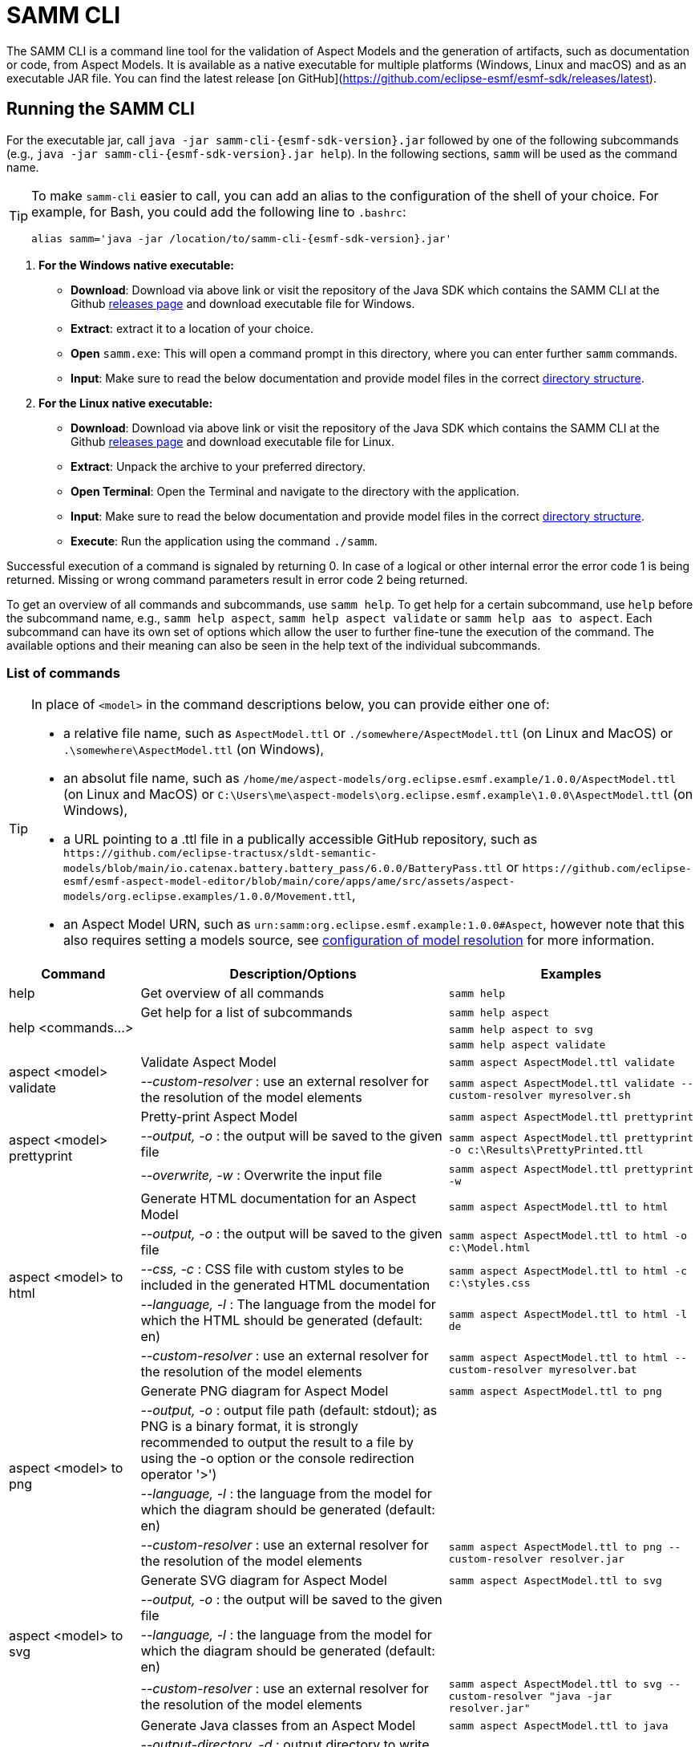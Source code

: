 :page-partial:

[[samm-cli]]
= SAMM CLI

The SAMM CLI is a command line tool for the validation of Aspect Models and the generation of
artifacts, such as documentation or code, from Aspect Models. It is available as a native executable
for multiple platforms (Windows, Linux and macOS) and as an executable JAR file. You can find the
latest release [on GitHub](https://github.com/eclipse-esmf/esmf-sdk/releases/latest).

[[samm-cli-getting-started]]
== Running the SAMM CLI

For the executable jar, call `java -jar samm-cli-{esmf-sdk-version}.jar` followed by one of the
following subcommands (e.g., `java -jar samm-cli-{esmf-sdk-version}.jar help`). In the following
sections, `samm` will be used as the command name.

[TIP]
====
To make `samm-cli` easier to call, you can add an alias to the configuration of the shell of your choice.
For example, for Bash, you could add the following line to `.bashrc`:

[source,shell,subs="attributes+,+quotes"]
----
alias samm='java -jar /location/to/samm-cli-{esmf-sdk-version}.jar'
----
====

. *For the Windows native executable:*
* *Download*: Download via above link or visit the repository of the Java SDK which contains the
   SAMM CLI at the Github https://github.com/eclipse-esmf/esmf-sdk/releases[releases page] and
   download executable file for Windows.
* *Extract*: extract it to a location of your choice.
* *Open* `samm.exe`: This will open a command prompt in this directory, where you can enter further `samm` commands.
* *Input*: Make sure to read the below documentation and provide model files in the correct xref:models-directory-structure[directory structure].

. *For the Linux native executable:*
* *Download*: Download via above link or visit the repository of the Java SDK which contains the
   SAMM CLI at the Github https://github.com/eclipse-esmf/esmf-sdk/releases[releases page] and
   download executable file for Linux.
* *Extract*: Unpack the archive to your preferred directory.
* *Open Terminal*: Open the Terminal and navigate to the directory with the application.
* *Input*: Make sure to read the below documentation and provide model files in the correct
   xref:models-directory-structure[directory structure].

* *Execute*: Run the application using the command `./samm`.

Successful execution of a command is signaled by returning 0. In case of a logical or other internal
error the error code 1 is being returned. Missing or wrong command parameters result in error code 2
being returned.

To get an overview of all commands and subcommands, use `samm help`. To get help for a certain
subcommand, use `help` before the subcommand name, e.g., `samm help aspect`, `samm help aspect
validate` or `samm help aas to aspect`. Each subcommand can have its own set of options which allow
the user to further fine-tune the execution of the command. The available options and their meaning
can also be seen in the help text of the individual subcommands.

=== List of commands

[TIP]
====
In place of `<model>` in the command descriptions below, you can provide either one of:

* a relative file name, such as `AspectModel.ttl` or `./somewhere/AspectModel.ttl` (on Linux and
MacOS) or `.\somewhere\AspectModel.ttl` (on Windows),
* an absolut file name, such as
`/home/me/aspect-models/org.eclipse.esmf.example/1.0.0/AspectModel.ttl` (on Linux and MacOS) or
`C:\Users\me\aspect-models\org.eclipse.esmf.example\1.0.0\AspectModel.ttl` (on Windows),
* a URL pointing to a .ttl file in a publically accessible GitHub repository, such as
`\https://github.com/eclipse-tractusx/sldt-semantic-models/blob/main/io.catenax.battery.battery_pass/6.0.0/BatteryPass.ttl`
or `\https://github.com/eclipse-esmf/esmf-aspect-model-editor/blob/main/core/apps/ame/src/assets/aspect-models/org.eclipse.examples/1.0.0/Movement.ttl`,
* an Aspect Model URN, such as `urn:samm:org.eclipse.esmf.example:1.0.0#Aspect`, however note that
this also requires setting a models source, see xref:configuration-of-model-resolution[configuration
of model resolution] for more information.
====

[width="100%",options="header",cols="20,50,30"]
|===
| Command | Description/Options | Examples
| help                             | Get overview of all commands                                                            | `samm help`
.3+| [[help]] help <commands...>   | Get help for a list of subcommands                                                      | `samm help aspect`
                                   |                                                                                         | `samm help aspect to svg`
                                   |                                                                                         | `samm help aspect validate`
.2+| [[aspect-validate]] aspect <model> validate | Validate Aspect Model                                                     | `samm aspect AspectModel.ttl validate`
                                   | _--custom-resolver_ : use an external resolver for the resolution of the model elements | `samm aspect AspectModel.ttl validate --custom-resolver myresolver.sh`
.3+| [[aspect-prettyprint]] aspect <model> prettyprint | Pretty-print Aspect Model                                           | `samm aspect AspectModel.ttl prettyprint`
                                   | _--output, -o_ : the output will be saved to the given file                             | `samm aspect AspectModel.ttl prettyprint -o c:\Results\PrettyPrinted.ttl`
                                   | _--overwrite, -w_ : Overwrite the input file                                            | `samm aspect AspectModel.ttl prettyprint -w`
.5+| [[aspect-to-html]] aspect <model> to html | Generate HTML documentation for an Aspect Model                             | `samm aspect AspectModel.ttl to html`
                                   | _--output, -o_ : the output will be saved to the given file                             | `samm aspect AspectModel.ttl to html -o c:\Model.html`
                                   | _--css, -c_ : CSS file with custom styles to be included in the generated HTML
                                       documentation                                                                         | `samm aspect AspectModel.ttl to html -c c:\styles.css`
                                   | _--language, -l_ : The language from the model for which the HTML should be generated
                                       (default: en)                                                                         | `samm aspect AspectModel.ttl to html -l de`
                                   | _--custom-resolver_ : use an external resolver for the resolution of the model elements | `samm aspect AspectModel.ttl to html --custom-resolver myresolver.bat`
.4+| [[aspect-to-png]] aspect <model> to png | Generate PNG diagram for Aspect Model                                         | `samm aspect AspectModel.ttl to png`
                                   | _--output, -o_ : output file path (default: stdout); as PNG is a binary format, it is
                                       strongly recommended to output the result to a file by using the -o option or the
                                       console redirection operator '>')|
                                   | _--language, -l_ : the language from the model for which the diagram should be
                                       generated (default: en)                                                               |
                                   | _--custom-resolver_ : use an external resolver for the resolution of the model elements | `samm aspect AspectModel.ttl to png --custom-resolver resolver.jar`
.4+| [[aspect-to-svg]] aspect <model> to svg | Generate SVG diagram for Aspect Model                                         | `samm aspect AspectModel.ttl to svg`
                                   | _--output, -o_ : the output will be saved to the given file                             |
                                   | _--language, -l_ : the language from the model for which the diagram should be
                                       generated (default: en)                                                               |
                                   | _--custom-resolver_ : use an external resolver for the resolution of the model elements | `samm aspect AspectModel.ttl to svg --custom-resolver "java -jar resolver.jar"`
.11+| [[aspect-to-java]] aspect <model> to java | Generate Java classes from an Aspect Model                                 | `samm aspect AspectModel.ttl to java`
                                   | _--output-directory, -d_ : output directory to write files to (default:
                                       current directory)                                                                    |
                                   | _--package-name, -pn_ : package to use for generated Java classes                       | `samm aspect AspectModel.ttl to java -pn org.company.product`
                                   | _--no-jackson, -nj_ : disable https://github.com/FasterXML/jackson[Jackson] annotation
                                       generation in generated Java classes                                                  |
                                   | _--json-type-info_, _-jti_ : If Jackson annotations are enabled, determines the value
                                       of JsonTypeInfo.Id. Default: DEDUCTION                                                |
                                   | _--template-library-file, -tlf_ : the path and name of the
                                       https://velocity.apache.org/[Velocity] template file containing the macro library     |
                                   | _--execute-library-macros, -elm_ : Execute the macros provided in the
                                       https://velocity.apache.org/[Velocity] macro library                                  |
                                   | _--static, -s_ : generate Java domain classes for a Static Meta Model                   |
                                   | _--custom-resolver_ : use an external resolver for the resolution of the model elements |
                                   | _--name-prefix, -namePrefix_ : name prefix for generated Aspect, Entity Java classes    | `samm aspect AspectModel.ttl to java -namePrefix "Prefix"`
                                   | _--name-postfix, -namePostfix_ : name postfix for generated Aspect, Entity Java classes | `samm aspect AspectModel.ttl to java -namePostfix "Postfix"`
.21+| [[aspect-to-openapi]] aspect <model> to openapi | Generate https://spec.openapis.org/oas/v3.0.3[OpenAPI] specification
                                     for an Aspect Model                                                                     | `samm aspect AspectModel.ttl to openapi -j`
                                   | _--output, -o_ : output file path (default: stdout)                                     |
                                   | _--api-base-url, -b_ : the base url for the Aspect API used in the
                                       https://spec.openapis.org/oas/v3.0.3[OpenAPI] specification                           | `samm aspect AspectModel.ttl to openapi -j -b \http://example.org`
                                   | _--json, -j_ : generate a JSON specification for an Aspect Model (default format
                                       is YAML)                                                                              |
                                   | _--comment, -c_ : only in combination with --json; generates `$comment`
                                       OpenAPI 3.1 keyword for all `samm:see` attributes                                     |
                                   | _--parameter-file, -p_ : the path to a file including the parameter for the Aspect
                                       API endpoints                                                                         | For detailed description, see the section bellow
                                   | _--semantic-version, -sv_ : use the full semantic version from the Aspect Model as the
                                       version for the Aspect API                                                            |
                                   | _--resource-path, -r_ : the resource path for the Aspect API endpoints                  | For detailed description, see the section bellow
                                   | _--include-query-api, -q_ : include the path for the Query Aspect API Endpoint in the
                                       https://spec.openapis.org/oas/v3.0.3[OpenAPI] specification                           |
                                   | _--include-crud, -cr_ : include the POST/PUT/PATCH methods in the OpenAPI specification |
                                   | _--include-post, -post_ : include the POST method in the OpenAPI specification          |
                                   | _--include-put, -put_ : include the PUT method in the OpenAPI specification             |
                                   | _--include-patch, -patch_ : include the PATCH method in the OpenAPI specification       |
                                   | _--paging-none, -pn_ : exclude paging information for the Aspect API Endpoint in the
                                       https://spec.openapis.org/oas/v3.0.3[OpenAPI] specification                           |
                                   | _--paging-cursor-based, -pc_ : in case there is more than one paging possibility,
                                       it must be cursor based paging                                                        |
                                   | _--paging-offset-based, -po_ : in case there is more than one paging possibility,
                                       it must be offset based paging                                                        |
                                   | _--paging-time-based, -pt_ : in case there is more than one paging possibility,
                                       it must be time based paging                                                          |
                                   | _--language, -l_ : The language from the model for which an OpenAPI specification should
                                       be generated (default: en)                                                            | `samm aspect AspectModel.ttl to openapi -l de`
                                   | _--template-file, -t_ : the path to a file including a template for
                                       the resulting specification, can be in JSON or YAML                                   | For detailed description, see the section bellow
                                   | _--separate-files, -sf_ : Create separate files for each schema                         |
                                   | _--custom-resolver_ : use an external resolver for the resolution of the model elements |
.8+| [[aspect-to-asyncapi]] aspect <model> to asyncapi | Generate https://www.asyncapi.com/docs/reference/specification/v3.0.0[AsyncAPI] specification for an Aspect Model| `samm aspect AspectModel.ttl to asyncapi`
                                   | _--output, -o_ : output file path (default: stdout)                                     |
                                   | _--channel-address, -ca_ : Sets the channel address (i.e., for MQTT, the topic's name).
                                       https://spec.openapis.org/oas/v3.0.3[OpenAPI] specification                           | `samm aspect AspectModel.ttl to asyncapi -ca 123-456/789-012/namespace/1.0.0/Aspect`
                                   | _--application-id, -ai_ : Sets the application id, e.g. an identifying URL.             |
                                   | _--semantic-version, -sv_ : use the full semantic version from the Aspect Model as the
                                       version for the Aspect API                                                            |
                                   | _--language, -l_ : The language from the model for which an AsyncAPI specification should
                                       be generated (default: en)                                                            | `samm aspect AspectModel.ttl to asyncapi -l de`
                                   | _--separate-files, -sf_ : Create separate files for each schema                         |
                                   | _--custom-resolver_ : use an external resolver for the resolution of the model elements |
.4+| [[aspect-to-json]] aspect <model> to json | Generate example JSON payload data for an Aspect Model                      | `samm aspect AspectModel.ttl to json`
                                   | _--output, -o_ : output file path (default: stdout)                                     |
                                   | _--custom-resolver_ : use an external resolver for the resolution of the model elements |
                                   | _--add-type-attribute_, _-ta_ : Add `@type` attribute for inherited Entities            |
.3+| [[aspect-to-jsonld]] aspect <model> to jsonld | Generate JSON-LD representation of an Aspect Model                      | `samm aspect AspectModel.ttl to jsonld`
                                   | _--output, -o_ : output file path (default: stdout)                                     |
                                   | _--custom-resolver_ : use an external resolver for the resolution of the model elements |
.4+| [[aspect-to-schema]] aspect <model> to schema | Generate JSON schema for an Aspect Model                                | `samm aspect AspectModel.ttl to schema`
                                   | _--output, -o_ : output file path (default: stdout)                                     |
                                   | _--language, -l_ : The language from the model for which a JSON schema should be
                                       generated (default: en)                                                               | `samm aspect AspectModel.ttl to schema -l de`
                                   | _--custom-resolver_ : use an external resolver for the resolution of the model elements |
.10+| [[aspect-to-sql]] aspect <model> to sql | Generate SQL script that sets up a table for data for this Aspect            | `samm aspect AspectModel.ttl to sql`
                                   | _--output, -o_ : output file path (default: stdout)                                     |
                                   | _--language, -l_ : The language from the model to use for generated comments            |
                                   | _--dialect, -d_ : The SQL dialect to generate for (default: `databricks`)               |
                                   | _--mapping-strategy, -s_ : The mapping strategy to use (default: `denormalized`)        |
                                   | _--include-table-comment, -tc_ : Include table comment in the generated SQL script
                                     (default: `true`)                                                                       |
                                   | _--include-column-comments, -cc_ : Include column comments in the generated SQL
                                     script (default: `true`)                                                                |
                                   | _--table-command-prefix, -tcp_ : The prefix to use for Databricks table creation
                                     commands (default: `CREATE TABLE IF NOT EXISTS`)                                        |
                                   | _--decimal-precision, -dp_ : The precision to use for Databricks decimal columns
                                     (default: 10). See also notes in
                                     the xref:java-aspect-tooling.adoc#databricks-type-mapping[Databricks type mapping].     |
                                   | _--custom-column, -col_ : Additional custom column definition, e.g. for databricks following the pattern `column_name DATATYPE [NOT NULL] [COMMENT 'custom']`. This parameter can be repeated for multiple columns.                                                  | `samm aspect AspectModel.ttl to sql --custom-column "column_name STRING NOT NULL COMMENT 'custom'"`
.5+| [[aspect-to-aas]] aspect <model> to aas | Generate an Asset Administration Shell (AAS) submodel template from an
                                     Aspect Model                                                                            | `samm aspect AspectModel.ttl to aas`
                                   | _--output, -o_ : output file path (default: stdout)                                     |
                                   | _--format, -f_ : output file format (XML, JSON, or AASX, default: XML)                  |
                                   | _--custom-resolver_ : use an external resolver for the resolution of the model elements |
                                   | _--aspect-data, -a_ : path to a JSON file containing aspect data corresponding to the
                                     Aspect Model                                                                            |
.5+| [[aspect-edit-move]] aspect <model> edit move <element> [<namespace>] | Move a model element definition from its
                                     current place to another existing or new file in the same or another namespace.         | `samm aspect AspectModel.ttl edit move
                                                                                                                                MyAspect otherFile.ttl` or `samm aspect
                                                                                                                                AspectModel.ttl edit move MyAspect
                                                                                                                                someFileInOtherNamespace.ttl
                                                                                                                                urn:samm:org.eclipse.example.myns:1.0.0`
                                   | _--dry-run_ : Don't write changes to the file system, but print a report of changes
                                     that would be performed.                                                                |
                                   | _--details_ : When used with `--dry-run`, include details about model content
                                     changes in the report .                                                                 |
                                   | _--copy-file-header_ : When a model element is moved to a new file, copy the file
                                     header from the source file to the new file                                             |
                                   | _--force_ : When a new file is to be created but it already exists in the file system,
                                     the operation will be cancelled, unless `--force` is used.                              |
.7+| [[aspect-edit-newversion]] aspect <model> edit newversion [--major \| --minor \| --micro] | Create a new version of an existing file or a complete
                                     namespace. `model` can be an Aspect Model file or a namespace URN. If `model` is a URN,
                                     at least one `--models-root` must also be specified.                                    | `samm aspect AspectModel.ttl edit
                                                                                                                                newversion --major`
                                   | _--major_ : Update the major version                                                    |
                                   | _--minor_ : Update the minor version                                                    |
                                   | _--micro_ : Update the micro version                                                    |
                                   | _--dry-run_ : Don't write changes to the file system, but print a report of changes
                                     that would be performed.                                                                |
                                   | _--details_ : When used with `--dry-run`, include details about model content
                                     changes in the report .                                                                 |
                                   | _--force_ : When a new file is to be created but it already exists in the file system,
                                     the operation will be cancelled, unless `--force` is used.                              |
.1+| [[aspect-usage]] aspect <model> usage | Shows where model elements are used in an Aspect. `model` can be an Aspect Model
                                     file or an element URN. If `model` is a URN, at least one `--models-root` must also be
                                     specified.                                                                              | `samm aspect AspectModelFile.ttl usage`
.3+| [[aas-to-aspect]] aas <aas file> to aspect | Translate Asset Administration Shell (AAS) Submodel Templates to
                                     Aspect Models                                                                           | `samm aas AssetAdminShell.aasx to aspect`
                                   | _--output-directory, -d_ : output directory to write files to (default:
                                       current directory)                                                                    |
                                   | _--submodel-template, -s_ : selected submodel template for generating;
                                       run `samm aas <aas file> list` to list them.                                          | `samm aas AssetAdminShell.aasx to aspect -s 1 -s 2`
.1+| [[aas-list]] aas <aas file> list | Retrieve a list of submodel templates contained within the provided
                                       Asset Administration Shell (AAS) file.                                                | `samm aas AssetAdminShell.aasx list`

|===

[[configuration-of-model-resolution]]
=== Configuration of model resolution

When a loaded file refers to model elements defined elsewhere, the model resolver looks up the files
to load. You can configure where such lookup should be done:

* Using the `--models-root` switch, you can provide a directory that follows the models
  xref:models-directory-structure[directory structure]. This switch can be repeated to provide
  multiple models root directories.

* Using the `--custom-resolver` switch, you can provide a custom resolver implementation. The value
  of the switch can be any command which is directly executable by the underlying operating system
  (such as a batch script on Windows or a shell script on Linux/Unix). When a model element needs to
  be resolved, this command is executed with the URN of the element to resolve passed as the last
  parameter. The command can provide other parameters as well, the element URN will be added
  automatically as the last one by samm-cli. The resolved model definition is expected to be output
  to the stdout in Turtle format. In this way the extension can be flexibly done in any programming
  language/script language, including complex logic if necessary.

* Using the `--github` switch, you can configure a location in a remote GitHub repository as models
  root, e.g., `eclipse-esmf/esmf-sdk`. Optionally, you can also provide `--github-directory`
  to set the remote directory and `--github-branch` or `--github-tag` to set the branch name or tag,
  respectively.

NOTE: When using an Aspect Model URN as input to a command (such as
`urn:samm:org.eclipse.esmf.example:1.0.0#Aspect`), you must also provide at least one of the
switches mentioned above (`--models-root`, `--custom-resolver` or `--github`), otherwise samm-cli
will not know where to find the corresonding file(s).

[[using-the-cli-to-create-a-json-openapi-specification]]
== Using the CLI to create a JSON OpenAPI Specification

Every specification is based on one Aspect, which needs a separately defined server URL where the given aspect will be.
The URL will be defined as string with the `-b` option, i.e.: https://www.example.org. The default URL, using the above
defined `--api-base-url`, would result in https://www.example.org/api/v1/\{tenantId}/<aspectName>. By default,
`\{tenantId}` followed by the Aspect's name is used as path, with the aspect name converted from CamelCase to
kebab-case. The default path can be changed with the `--resource-path` switch. If the path is defined further, for
example using `--resource-path "/resources/\{resourceId}"`, the resulting URL would be:
https://www.example.org/resources/\{resourceId}.

It will be required to specify the parameter, in case there is an additional parameter defined. This has to be done in
JSON or in YAML, depending on the kind of specification chosen. For example: With the option `--resource-path
"/resources/\{resourceId}"` the generator constructs the URL https://www.example.org/resources/\{resourceId} and then
the `--parameter-file` defines the parameter resourceId in YAML:

[source,yaml]
----
resourceId:
  name: resourceId
  in: path
  description: An example resource Id.
  required: true
  schema:
    type: string
----
Definitions of the parameters must correspond to the specification of the OpenAPI _Parameter Object_.

A template can be used for more specific customization - parameter `--template-file`.
The template is a document in the OpenAPI format, with one crucial difference - the presence of a templated Paths Object `paths.$$__DEFAULT_QUERIES_TEMPLATE__$$`.
All values not defined by the generator will be taken from the template.
For generator-defined Aspect Model resources, the values can be taken from the corresponding _Operation Object_ template `paths.$$__DEFAULT_QUERIES_TEMPLATE__$$`.

For example, the template file could look like this:

[source,yaml]
----
info:
  termsOfService: 'https://example.com/terms-of-service'

servers:
  - url: https://{environment}.example.com/api/v1
    variables:
      environment:
        default: api
        enum:
          - api
          - sandbox-api

components:
    responses:
      InternalServerError:
        description: An error occurred while processing the request.
        content:
          application/json:
            schema:
              $ref: '#/components/schemas/ErrorResponse'

paths:
  /status:
    get:
      tags:
        - Maintenance
      operationId: getHealthStatus
      description: Check the health status of the service.
      responses:
        "200":
          description: The service is up and running.
        "503":
            description: The service is down.

  __DEFAULT_QUERIES_TEMPLATE__:
    get:
      parameters:
        - name: request-id
          in: header
          description: The unique identifier for the request. If it isn't provided, it will be auto-generated.
          required: false
          schema:
            type: string
            format: uuid
      responses:
        "500":
          $ref: '#/components/responses/InternalServerError'
    post:
      parameters:
        - name: request-id
          in: header
          description: The unique identifier for the request. If it isn't provided, it will be auto-generated.
          required: false
          schema:
            type: string
            format: uuid


----

The full command for the native executable samm-cli would be:
[source,shell,subs="attributes+,+quotes"]
----
samm aspect _AspectModel.ttl_ to openapi -b "https://www.example.org" -r "/resources/\{resourceId}" -p _fileLocation_
----

For the Java version of samm-cli, the full command would result in:

[source,shell,subs="attributes+,+quotes"]
----
java -jar samm-cli-{esmf-sdk-version}.jar aspect _AspectModel.ttl_ to openapi -b "https://www.example.org" -r "/resources/\{resourceId}" -p _fileLocation_
----

=== Configuration of security schemas

For example, to configure OAuth2 authentication the template could look like this:

[source,yaml]
----
security:
  - OAuth2:
      - read:aspects

components:
  securitySchemes:
    OAuth2:
      type: oauth2
      flows:
        implicit:
          authorizationUrl: https://{environment}.example.com/oauth2/authorize
          tokenUrl: https://{environment}.example.com/oauth2/token
          scopes:
            read:aspects: Read access to aspects
            write:aspects: Write access to aspects

paths:
  __DEFAULT_QUERIES_TEMPLATE__:
    post:
      security:
        - OAuth2:
            - read:aspects
            - write:aspects

----

=== Mapping between the Aspect Models and the OpenAPI Specification

In this section, a detailed description of the mapping between individual Aspect elements and the OpenAPI specification is given.
To make it easier to follow, the mapping is explained based on a concrete example, divided into logically coherent blocks.
Please bear in mind that these blocks are snippets or fragments of a larger whole; viewed in isolation they do not necessarily form a valid or meaningful Aspect Model or OpenAPI specification.

==== Naming and versioning

Please consider the following model fragment, with the attention focused on the numbered elements:

[source,turtle,subs="attributes+,+quotes"]
----
@prefix : <urn:samm:{example-ns}.myapplication:1.0.0#> . # <1>
@prefix samm: <{samm}> .

:Test a samm:Aspect; # <3>
    samm:preferredName "TestAspect"@en ; # <2>
    samm:preferredName "TestAspekt"@de .
----

<1> prefix used to build the full URN of :Test Aspect
<2> the preferred name of the Aspect in language of user's choice
<3> the name of the Aspect

For the generated OpenAPI specification, the following mapping would apply:

[source,JSON]
----
{
  "openapi" : "3.0.3",
  "info" : {
    "title" : "TestAspect", // <2> <3>
    "version" : "v1" // <1>
  }
}
----

<1> depending on parameters used when generating the specification, this is either the major version of the full Aspect URN (*2*.0.0), or it can be the full version (`v2.0.0`), if using `-sv` (semantic version) command line switch
<2> if present, `samm:preferredName` is used as the value for the `title` element of the specification
<3> as `samm:preferredName` is an optional element, in cases when it is missing the name of the Aspect is used instead

The version information as described above is also used in the URL definitions of the `servers` block of the specification:

[source,JSON]
----
{
 "servers" : [ {
    "url" : "http://example.com/api/v1", // <1>
    "variables" : {
      "api-version" : {
        "default" : "v1" // <1>
      }
    }
  } ]
}
----

The name of the Aspect is used to generate several important OpenAPI artifacts, like the path definitions for the API:

[source,JSON]
----
{
 "paths" : {
    "/{tenant-id}/test" : { // <3>
      "get" : {
        "tags" : [ "Test" ], // <3>
        "operationId" : "getTest" // <3>
      }
    }
  }
}
----

and the definitions for request bodies and responses in the corresponding blocks (`requestBodies` and `responses`) of the OpenAPI specification (example omitted for simplicity).

==== Mapping of Aspect and its properties

For each Aspect in the model, an entry in the `components/schemas` part of the OpenAPI specification is generated.
For an example Aspect from the following fragment:

[source,turtle]
----
:Test a samm:Aspect; <1>
    samm:properties (
        :prop1 <2>
        [ samm:property :prop2; samm:payloadName "givenName"; ] <3>
        [ samm:property :prop3; samm:optional true; ] ). <4>

:prop1 a samm:Property;
    samm:description "Description of Property1"@en; <5>
    samm:characteristic :Enum. <6>
----

an entry like the one given in the following JSON will be generated:

[source,JSON]
----
"Test" : { // <1>
  "type" : "object",
    "properties" : {
      "prop1" : { // <2>
        "description" : "Description of Property1", // <5>
        "$ref" : "#/components/schemas/urn_samm_test_2.0.0_Enum" // <6>
      },
      "givenName" : { // <3>
        "$ref" : "#/components/schemas/urn_samm_test_2.0.0_EntityChar"
      },
      "prop3" : { // <4>
        "$ref" : "#/components/schemas/urn_samm_test_2.0.0_StringCharacteristic"
      }
    },
    "required" : [ "prop1", "givenName" ] // <2> <3>
}
----

<1> the name of the Aspect is used to name the schema object for the aspect
<2> with plain property references, the name of the property is used to name the property definition
<3> in cases where a payload name is defined on a specific property, it is used in preference to the plain property name
<4> if the property use is also defined as optional, the property will not be included in the list of the required properties
<5> the values of `samm:description` elements in property definitions are included in the generated JSON
<6> for each of the properties characteristics an entry in `components/schemas` is generated and referenced here; if the characteristic is of complex type, the whole procedure is applied recursively to the complex type's properties

==== Mapping of Aspect's operations

If the Aspect also has a non-empty list of operations defined, like the one in the following example:

[source,turtle]
----
:AspectWithOperation a samm:Aspect ;
   samm:properties ( ) ;
   samm:operations ( :testOperation ) .

:testOperation a samm:Operation ;
   samm:input ( :input ) ; <1>
   samm:output :output . <2>

:output a samm:Property ;
   samm:characteristic samm-c:Text . <3>

:input a samm:Property ;
   samm:characteristic samm-c:Text . <4>
----

then additional entries are added to the generated OpenAPI specification.
First, there is an additional entry in the `paths` section of the specification: `/{tenant-id}/aspect-with-operation/*operations*`.
The available operations are then added to the `components/schemas` part:

[source,JSON]
----
{
 "Operation" : {
    "allOf" : [ {
      "$ref" : "#/components/schemas/JsonRpc"
    }, {
      "properties" : {
        "params" : {
          "type" : "object",
          "required" : [ "input" ], // <1>
          "properties" : {
            "input" : { // <1>
              "$ref" : "#/components/schemas/urn_samm_org.eclipse.esmf.samm_characteristic_2.0.0_Text" // <3>
            }
          }
        },
        "method" : {
          "type" : "string",
          "description" : "The method name",
          "example" : "testOperation"
        }
      }
    } ]
  },
 "OperationResponse" : {
    "allOf" : [ {
      "$ref" : "#/components/schemas/JsonRpc"
    }, {
      "properties" : {
        "result" : {
          "type" : "object",
          "required" : [ "output" ], // <2>
          "properties" : {
            "output" : { // <2>
              "$ref" : "#/components/schemas/urn_samm_org.eclipse.esmf.samm_characteristic_2.0.0_Text" // <4>
            }
          }
        }
      }
    } ]
  }
}
----

<1> the names of the input
<2> and output parameters are reflected in the properties generated for the request/response objects
<3> the characteristics are generated
<4> and referenced as described in the point 6 of the section "Mapping of Aspect and its properties"

As usual, corresponding entries referencing the definitions above are added to the `requestBodies` and `responses` sections (examples omitted for simplicity).
For technical reasons, there may be a slight variation in the generated JSON depending on whether the aspect has one or more operations defined.

==== Mapping of Collections

There are some additional JSON entries generated for complex types related to various types of collections to facilitate access to the individual elements of these collections via paging.
As these entries are rather of static character without direct references to any aspect elements, it suffices here to give a short overview about which kind of paging is available for which type of collection:

* a general Collection - cursor and/or offset based paging
* TimeSeries - cursor, offset and/or time based paging

For all these paging mechanisms, an additional entry with the name `PagingSchema` is generated in the `components/schemas` part of the specification,
which is then used as the main response schema for the Aspect. Basically, instead of a single Aspect, a collection of Aspects is returned,
together with optional total number of Aspects available in the collection:

[source,JSON]
----
"PagingSchema" : {
  "type" : "object",
  "properties" : {
    "items" : {
      "type" : "array",
      "items" : {
        "$ref" : "#/components/schemas/Test"
      }
    },
    "totalItems" : {
      "type" : "number"
    }
  }
}
----

Depending on the concrete paging model selected, there can be additional properties in the `PagingSchema` object.
For cursor based paging, the `cursor` object denotes the position of the returned Aspects in relation to some other
uniquely identifiable Aspect (`before` or `after` it):

[source,JSON]
----
"cursor" : {
  "type" : "object",
  "properties" : {
    "before" : {
      "type" : "string",
      "format" : "uuid"
    },
    "after" : {
      "type" : "string",
      "format" : "uuid"
    }
  }
},
----

For offset and time based paging, the data is returned in batches of requested size ("pages"), described using the following properties (the meaning of which is self explanatory):

[source,JSON]
----
"totalPages" : {
  "type" : "number"
},
"pageSize" : {
  "type" : "number"
},
"currentPage" : {
  "type" : "number"
}
----

In addition to the `PagingSchema` object, also several new parameters are added to the request parameters section of the generated document,
with the help of which the size and/or the relative position of the returned data can be controlled.
All paging mechanisms have the following parameters in common, the meaning of which can be discerned from their descriptions:

[source,JSON]
----
{
  "name" : "count",
  "in" : "query",
  "description" : "Number of items to return per call.",
  "required" : false,
  "schema" : {
    "type" : "number"
  }
},
{
  "name" : "totalItemCount",
  "in" : "query",
  "description" : "Flag that indicates that the total counts should be returned.",
  "required" : false,
  "schema" : {
    "type" : "boolean"
  }
}
----

Depending on the exact paging model selected, additional paging specific parameters are available.
For offset based paging:
[source,JSON]
----
"name" : "start",
"in" : "query",
"description" : "Starting index which is starting by 0",
"required" : false,
"schema" : {
  "type" : "number"
}
----

For cursor based paging:
[source,JSON]
----
{
  "name" : "previous",
  "in" : "query",
  "description" : "URL to request the previous items. An empty value indicates there are no previous items.",
  "required" : false,
  "schema" : {
    "type" : "string",
    "format" : "uri"
  }
},{
  "name" : "next",
  "in" : "query",
  "description" : "URL to request the next items. An empty value indicates there are no other items.",
  "required" : false,
  "schema" : {
    "type" : "string",
    "format" : "uri"
    }
}, {
  "name" : "before",
  "in" : "query",
  "description" : "The cursor that points to the start of the page of items that has been returned.",
  "required" : false,
  "schema" : {
   "type" : "string",
    "format" : "uuid"
  }
}, {
  "name" : "after",
  "in" : "query",
  "description" : "The cursor that points to the end of items that has been returned.",
  "required" : false,
  "schema" : {
    "type" : "string",
    "format" : "uuid"
  }
}
----

And finally for the time based paging:
[source,JSON]
----
{
  "name" : "since",
  "in" : "query",
  "description" : "A timestamp that points to the start of the time-based data.",
  "required" : false,
  "schema" : {
    "type" : "string",
    "format" : "date-time"
  }
}, {
  "name" : "until",
  "in" : "query",
  "description" : "A timestamp that points to the end of the time-based data.",
  "required" : false,
  "schema" : {
    "type" : "string",
    "format" : "date-time"
  }
}, {
  "name" : "limit",
  "in" : "query",
  "description" : "Number of items to return per call.",
  "required" : false,
    "schema" : {
    "type" : "number"
  }
}
----

== Using the CLI to create a JSON AsyncAPI Specification

As with xref:using-the-cli-to-create-a-json-openapi-specification[OpenAPI], every AsyncAPI specification is based on one Aspect.
Each Aspect is associated with one https://www.asyncapi.com/docs/reference/specification/v3.0.0#channelObject[channel address].
The channel address is set as string using with`--channel-address` or `-ca` option, e.g.: `-ca 123-456/789-012/test/1.0.0/Aspect`. The default channel address
is derived from the Aspect's URN and is constructed using the pattern `{namespace}/\{version}/{aspectName}`.


The full command for the native executable samm-cli would be:
[source,shell,subs="attributes+,+quotes"]
----
samm aspect _AspectModel.ttl_ to asyncapi -ca "123-456/789-012/test/1.0.0/Aspect"
----

For the Java version of samm-cli, the corresponding full command is:

[source,shell,subs="attributes+,+quotes"]
----
java -jar samm-cli-{esmf-sdk-version}.jar aspect _AspectModel.ttl_ to asyncapi -ca "123-456/789-012/test/1.0.0/Aspect"
----

=== Mapping between the Aspect Models and the AsyncAPI Specification

In this section, a detailed description of the mapping between individual Aspect elements and the AsyncAPI specification is given.
To make it easier to follow, the mapping is explained based on a concrete example, divided into logically coherent blocks.
Please bear in mind that these blocks are snippets or fragments of a larger whole; viewed in isolation they do not necessarily form a valid or meaningful Aspect Model or AsyncAPI specification.

==== Naming and versioning

Please consider the following model fragment, with the attention focused on the numbered elements:

[source,turtle,subs="attributes+,+quotes"]
----
@prefix : <urn:samm:{example-ns}.myapplication:1.0.0#> . # <1>
@prefix samm: <{samm}> .

:Movement a samm:Aspect ; # <3>
   samm:name "Movement" ;
   samm:preferredName "My Movement Aspect"@en ; # <2>
   samm:description "Aspect for movement information"@en . # <4>
----

<1> prefix used to build the full URN of `:Movement` Aspect
<2> the preferred name of the Aspect in the language of the user's choice
<3> the name of the Aspect
<4> the description of the Aspect

For the generated AsyncAPI specification, the following mapping would apply:

[source,JSON]
----
{
  "asyncapi" : "3.0.0",
  "info" : {
    "title" : "My Movement Aspect MQTT API", // <2>
    "version" : "v1", // <1>
    "description" : "Aspect for movement information" // <3>
  }
}
----

<1> depending on parameters used when generating the specification, this is either the major version of the full Aspect URN (*2*.0.0), or it can be the full version (`v2.0.0`), if using `-sv` (semantic version) command line switch
<2> as `samm:preferredName` is used as the value for the `title` element of the specification (MQTT API defined automatically)
<3> as `samm:description` is an optional element

The name of the Aspect is used to generate parts of the AsyncAPI specification, such as the channel definitions for the API:

[source,JSON]
----
{
 "channels" : {
    "Movement" : { // <3>
      "address" : "movement/0.0.1/Movement", // <3>
      "description" : "This channel for updating Movement Aspect.", // <3>
      "parameters" : {
        "namespace" : "movement",
        "version" : "0.0.1",
        "aspect-name" : "Movement" // <3>
      },
      "messages" : {}
    }
  }
}
----

==== Mapping of Aspect's operations

The AsyncAPI specification is generated based on SAMM Operations and Events.
This section describes how specification parts are generated for Operations.
If the Aspect also has a non-empty list of Operations defined, such as the one in the following example:

[source,turtle]
----
:Movement a samm:Aspect ;
   samm:preferredName "movement"@en ;
   samm:description "Aspect for movement information"@en ;
   samm:properties ( ) ;
   samm:operations ( :getSpeed ) ;
   samm:events ( ) .

:getSpeed a samm:Operation ;
   samm:preferredName "Get speed"@en ;
   samm:description "Returns the current speed"@en ;
   samm:input ( :getSpeedInput ) ; # <1>
   samm:output :getSpeedOutput . # <2>

:getSpeedOutput a samm:Property ;
   samm:preferredName "getSpeed output"@en ;
   samm:description "Return value of the getSpeed operation"@en ;
   samm:characteristic :OutputCharacteristic .

:OutputCharacteristic a samm:Characteristic ;
   samm:preferredName "Output"@en ;
   samm:description "Describes the output of the getSpeed operation"@en ;
   samm:dataType :OutputEntity .

:OutputEntity a samm:Entity ;
   samm:preferredName "Output entity"@en ;
   samm:description "The structured response of getSpeed"@en ;
   samm:properties ( :outputEntityMessage ) .

:outputEntityMessage a samm:Property ;
   samm:characteristic samm-c:Text . # <3>

:getSpeedInput a samm:Property ;
   samm:preferredName "getSpeed input"@en ;
   samm:description "The input to the getSpeed operation"@en ;
   samm:characteristic samm-c:Text . # <4>
----

operations will be generated in some places of AsyncAPI specification:
https://www.asyncapi.com/docs/reference/specification/v3.0.0#operationObject[operations] section,
channel
https://www.asyncapi.com/docs/reference/specification/v3.0.0#messagesObject[messages] section and
https://www.asyncapi.com/docs/reference/specification/v3.0.0#schemaObject[schemas] section:

[source,JSON]
----
{
  "channels" : {
    "Movement" : {
      "address" : "movement/0.0.1/Movement",
      "description" : "This channel for updating Movement Aspect.",
      "parameters" : {
        "namespace" : "movement",
        "version" : "0.0.1",
        "aspect-name" : "Movement"
      },
      "messages" : {
        "getSpeedInput" : { // <1>
          "$ref" : "#/components/messages/getSpeedInput" // <1>
        },
        "getSpeedOutput" : { // <2>
          "$ref" : "#/components/messages/getSpeedOutput" // <2>
        }
      }
    }
  },
  "operations" : {
    "getSpeedInput" : {
      "action" : "receive", // <5>
      "channel" : {
        "$ref" : "#/channels/Movement"
      },
      "messages" : [ {
        "$ref" : "#/channels/Movement/messages/getSpeedInput" // <1>
      } ]
    },
    "getSpeedOutput" : { // <2>
      "action" : "send", // <5>
      "channel" : {
        "$ref" : "#/channels/Movement"
      },
      "messages" : [ {
        "$ref" : "#/channels/Movement/messages/getSpeedOutput" // <2>
      } ]
    }
  },
  "components" : {
    "messages" : {
      "getSpeedInput" : { // <1> <4>
        "name" : "getSpeedInput", // <1>
        "title" : "getSpeed input",
        "summary" : "The input to the getSpeed operation",
        "content-type" : "application/json",
        "payload" : {
          "$ref" : "#/components/schemas/getSpeedInput" // <1>
        }
      },
      "getSpeedOutput" : { // <2> <4>
        "name" : "getSpeedOutput", // <2>
        "title" : "getSpeed output",
        "summary" : "Return value of the getSpeed operation",
        "content-type" : "application/json",
        "payload" : {
          "$ref" : "#/components/schemas/getSpeedOutput" // <2>
        }
      }
    },
    "schemas" : {
      "getSpeedInput" : { // <1> <3>
        "type" : "string",
        "description" : "The input to the getSpeed operation"
      },
      "getSpeedOutput" : { // <2> <3>
        "type" : "string",
        "description" : "Return value of the getSpeed operation"
      }
    }
  }
}
----

<1> the names of the input
<2> the names of the output
<3> the characteristics are generated
<4> the meta information of input/output
<5> 'send' (for output) action: map to a publish operation in AsyncAPI, 'receive' (for input) action: map to a subscribe operation

==== Mapping of Aspect's events

This section describes the mapping between SAMM Events and the AsyncAPI specification.
If the Aspect also has a non-empty list of events defined, like the one in the following example:

[source,turtle]
----
:Movement a samm:Aspect ;
   samm:preferredName "movement"@en ;
   samm:description "Aspect for movement information"@en ;
   samm:properties ( ) ;
   samm:operations ( ) ;
   samm:events ( :SpeedUpdateEvent ) .

:SpeedUpdateEvent a samm:Event ;
   samm:preferredName "Speed Update"@en ;
   samm:description "This is event for update speed property"@en ;
   samm:parameters ( :updatedSpeed :updateAcceleration ) .

:updatedSpeed a samm:Property ;
   samm:preferredName "updated speed"@en ;
   samm:description "the updated speed value"@en ;
   samm:characteristic samm-c:Text .

:updateAcceleration a samm:Property ;
   samm:preferredName "update acceleration"@en ;
   samm:description "the updated acceleration value"@en ;
   samm:characteristic samm-c:Text .
----

events will be generated in some places of AsyncAPI specification:
https://www.asyncapi.com/docs/reference/specification/v3.0.0#operationObject[operations] section,
channel
https://www.asyncapi.com/docs/reference/specification/v3.0.0#messagesObject[messages] section and
https://www.asyncapi.com/docs/reference/specification/v3.0.0#schemaObject[schemas] section:

[source,JSON]
----
{
"channels" : {
    "Movement" : {
      "address" : "movement/0.0.1/Movement",
      "description" : "This channel for updating Movement Aspect.",
      "parameters" : {
        "namespace" : "movement",
        "version" : "0.0.1",
        "aspect-name" : "Movement"
      },
      "massages" : {
        "SpeedUpdateEvent" : {
          "$ref" : "#/components/messages/SpeedUpdateEvent" // <1>
        },
      }
    }
  },
  "operations" : {
    "SpeedUpdateEvent" : {
      "action" : "receive", // <5>
      "channel" : {
        "$ref" : "#/channels/Movement"
      },
      "messages" : [ {
        "$ref" : "#/channels/Movement/messages/SpeedUpdateEvent" // <1>
      } ]
    },
  },
  "components" : {
    "messages" : {
      "SpeedUpdateEvent" : { // <1> <2>
        "name" : "SpeedUpdateEvent", // <1>
        "title" : "Speed Update",
        "summary" : "This is event for update speed property",
        "content-type" : "application/json",
        "payload" : {
          "$ref" : "#/components/schemas/SpeedUpdateEvent" // <1>
        }
      }
    },
    "schemas" : {
      "SpeedUpdateEvent" : { // <1>
        "type" : "object",
        "properties" : {
          "updatedSpeed" : { // <3> <4>
            "title" : "updated speed",
            "type" : "string",
            "description" : "the updated speed value"
          },
          "updateAcceleration" : { // <3> <4>
            "title" : "updated acceleration",
            "type" : "string",
            "description" : "the updated acceleration value"
          }
        }
      }
    }
  }
}
----

<1> the names of the event
<2> the meta information of event
<3> property of event
<4> the characteristics are generated
<5> for events available only 'receive' action: map to a subscribe operation


[[models-directory-structure]]
== Understanding the models directory structure

An Aspect Model file can contain an Aspect definition as well as other model elements that are defined in the same versioned namespace, as described in the xref:samm-specification:ROOT:namespaces.adoc[Namespaces section of the
specification].
Additionally, it is possible to split one versioned namespace across multiple files, for example to define a Characteristic that is usable in multiple Aspects into its own file.
In order for SAMM CLI to be able to resolve references to such externally defined model elements, the model files must be organized in a directory structure as follows:

`_namespace_/_version_/_name_.ttl`

where _namespace_ corresponds to the hierarchical namespace that is part of the model element's URN, e.g.
`com.mycompany.myproduct` and _version_ corresponds to the version of the namespace.
The resulting directory structure then looks like the following:

[source,subs=+quotes]
----
_models root_
└── com.mycompany.myproduct
    ├── 1.0.0
    │   ├── MyAspect.ttl
    │   ├── MyEntity.ttl
    │   └── myProperty.ttl
    └── 1.1.0
        └── MyAspect.ttl
----

The name of the directory shown as _models root_ above can be chosen freely.
The SAMM CLI will resolve the file path relative to the input file by following the folder structure described above.
Each of the files in the `1.0.0` directory should therefore have an empty prefix declaration such as `@prefix : <urn:samm:com.mycompany.myproduct:1.0.0#>`.
